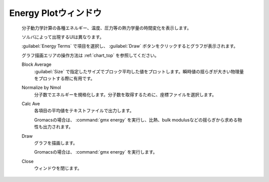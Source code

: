 .. _energyplot_top:

Energy Plotウィンドウ
============================================

   分子動力学計算の各種エネルギー、温度、圧力等の熱力学量の時間変化を表示します。
   
   ソルバによって出現するUIは異なります。
   
   :guilabel:`Energy Terms` で項目を選択し、 :guilabel:`Draw` ボタンをクリックするとグラフが表示されます。
   
   グラフ描画エリアの操作方法は :ref:`chart_top` を参照してください。
   
   Block Average
      :guilabel:`Size` で指定したサイズでブロック平均した値をプロットします。瞬時値の揺らぎが大きい物理量をプロットする際に有用です。
   Normalize by Nmol
      分子数でエネルギーを規格化します。分子数を取得するために、座標ファイルを選択します。
   Calc Ave
      各項目の平均値をテキストファイルで出力します。
      
      Gromacsの場合は、 :command:`gmx energy` を実行し、比熱、bulk modulusなどの揺らぎから求める物性も出力されます。
   Draw
      グラフを描画します。
      
      Gromacsの場合は、 :command:`gmx energy` を実行します。
   Close
      ウィンドウを閉じます。
      
